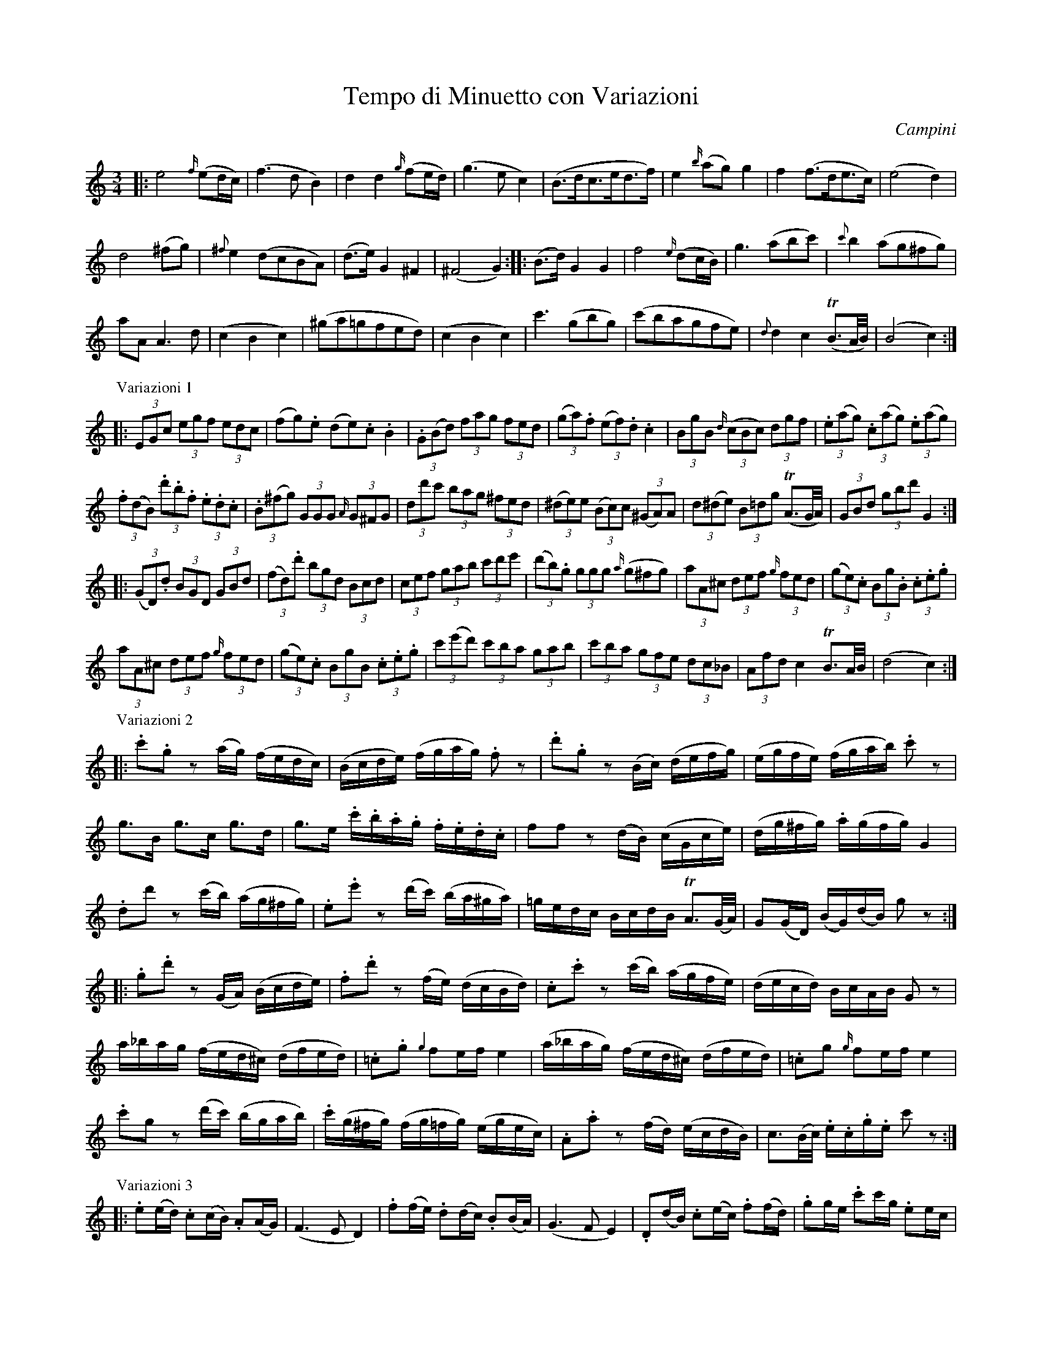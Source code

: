 X: 10901
T: Tempo di Minuetto con Variazioni
C: Campini
B: "Man of Feeling", Gaetano Brandi, ed. v.1 p.90-94
F: http://archive.org/details/manoffeelingorge00rugg
Z: 2012 John Chambers <jc:trillian.mit.edu>
M: 3/4
L: 1/16
K: C
%%scale 0.60
%%graceslurs 0
|:\
e8 {f/}(e2dc) | (f6 d2 B4) | d4 d4 {g/}(f2ed) | (g6 e2 c4) |\
(B3dc3ed3f) | e4 {b/}(a2g2) g4 | f4 (f3de3c) | (e8 d4) |
d8 (^f2g2) | {^f}e4 (d2c2B2A2) | (d3e) G4 ^F4 | (^F8 G4 ) :|\
|:\
(B3d) G4 G4 | f8 {e/}(d2cB) | g6 (a2b2c'2) | {c'}b4 (a2g2^f2g2) |
a2A2 A6 d2 | (c4 B4 c4) | (^g2a2=g2f2e2d2) | (c4 B4 c4) |\
c'6 (g2b2g2) | (c'2b2a2g2f2e2) | {d}d4 c4 T(B3A/B/) | (B8 c4) :|
P: Variazioni 1
|:\
(3E2G2c2 (3e2g2f2 (3e2d2c2 | (f2g2).e2 (d2e2).c2 .B4 |\
(3.G2(B2d2) (3f2a2g2 (3f2e2d2 | (3(g2a2).f2 (3(e2f2).d2 .c4 |\
(3B2g2B2 {d/}(3(c2B2c2) (3d2g2f2 | (3.e2(a2g2) (3.c2(a2g2) (3.e2(a2g2) |
(3.f2(d2B2) (3.d'2.b2.f2 (3.e2.d2.c2 | (3.B2(^f2g2) (3G2G2G2 {A/}(3G2^F2G2 |\
(3d2d'2c'2  (3b2a2g2 (3^f2e2d2 | ((3^d2e2)e2 ((3B2c2)c2 ((3^G2A2)A2 |\
(3d2(^d2e2) (3B2=d2g2 (TA3G/A/) | (3G2B2d2 (3g2b2d'2 G4 :|
|:\
((3G2D2).d2 (3B2G2D2 (3G2B2d2 | ((3f2d2).d'2 (3b2g2d2 (3B2c2d2 |\
(3c2e2f2 (3g2a2b2 (3c'2d'2e'2 | ((3d'2b2).g2 (3g2g2g2 {a/}(g2^f2g2) |\
(3a2A2^c2 (3d2e2f2 {g/}(3f2e2d2 | ((3g2e2).c2 (3B2g2.B2 (3.c2.e2.g2 |
(3a2A2^c2 (3d2e2f2 {g/}(3f2e2d2 | ((3g2e2).c2 (3B2g2B2  (3.c2.e2.g2 |\
(3c'2(e'2d'2) (3c'2b2a2 (3g2a2b2 | (3c'2b2a2 (3g2f2e2 (3d2c2_B2 |\
(3A2f2d2 c4 TB3A/B/ | (d8 c4) :|
P: Variazioni 2
|:\
.c'2.g2 z2(ag) (fedc) | (Bcde) (fgag) .f2z2 | .d'2.g2 z2(Bc) (defg) | (egfe) (fgab) .c'2z2 |
g3B g3c g3d | g3e .c'.b.a.g .f.e.d.c | f2f2 z2(dB) (cGce) | (dg^fg) .a(gfg) G4 |
.d2d'2 z2(c'b) (ag^fg) | .e2.e'2 z2(d'c') (ba^ga) | =gedc BcdB TA3(G/A/) | G2(GD) (BG)(dB) g2z2 :|
|:\
.g2.d'2 z2(GA) (Bcde) | .f2.d'2 z2(fe) (dcBd) | .c2.c'2 z2(c'b) (agfe) | (decd) BcAB G2z2 |
a_bag (fed^c) (dfed) | .=c2.g2 {g2}f2ef e4 | (a_bag) (fed^c) (dfed) | .=c2g2 {g/}f2ef e4 |
.c'2g2 z2(d'c') (bgab) | .c'(g^fg) (fg=fg) (egec) | .A2.a2 z2(fd) (ecdB) | c3(B/c/) .e.c.g.e c'2z2 :|
P: Variazioni 3
|:\
.e2(ed) .c2(cB) .A2(AG) | (F6 E2 D4) |\
.f2(fe) .d2(dc) .B2(BA) | (G6 F2 E4) |\
.D2(dB) .c2(ec) .f2(fd) | .g2ge .c'2c'g .e2ec |
.f2(fd) .B2(Bd) .c2(ce) | (g6 e2) d4 |\
(dcBc) (de^fg) (abc'd') | e'6 \
| (d'3c') b4 Ta2ga | (a8 g4) :|
|:\
.G2(GD) .B2(BG) .d2(dB) | (f6 e2 d4) |\
.c2(cG) .e2(ec) .g2(ge) | (d6 g2) G4 |\
.A2(^cd) .A2(ef) .A2(^ga) | .=g2(gc') .b2(bg) c'2c2 |
.A2(^cd)  .A2(ef) .A2(^ga) | .=g2(gc') .b2(bg) c'2c2 |\
c'bag fedc BGAB | (cc')(Bb) (cc')(dd') (ee')(g_b) |\
(agfe) .c2(ce) {e/}d2cB | (B8 c4) :|
% 
%%center -
